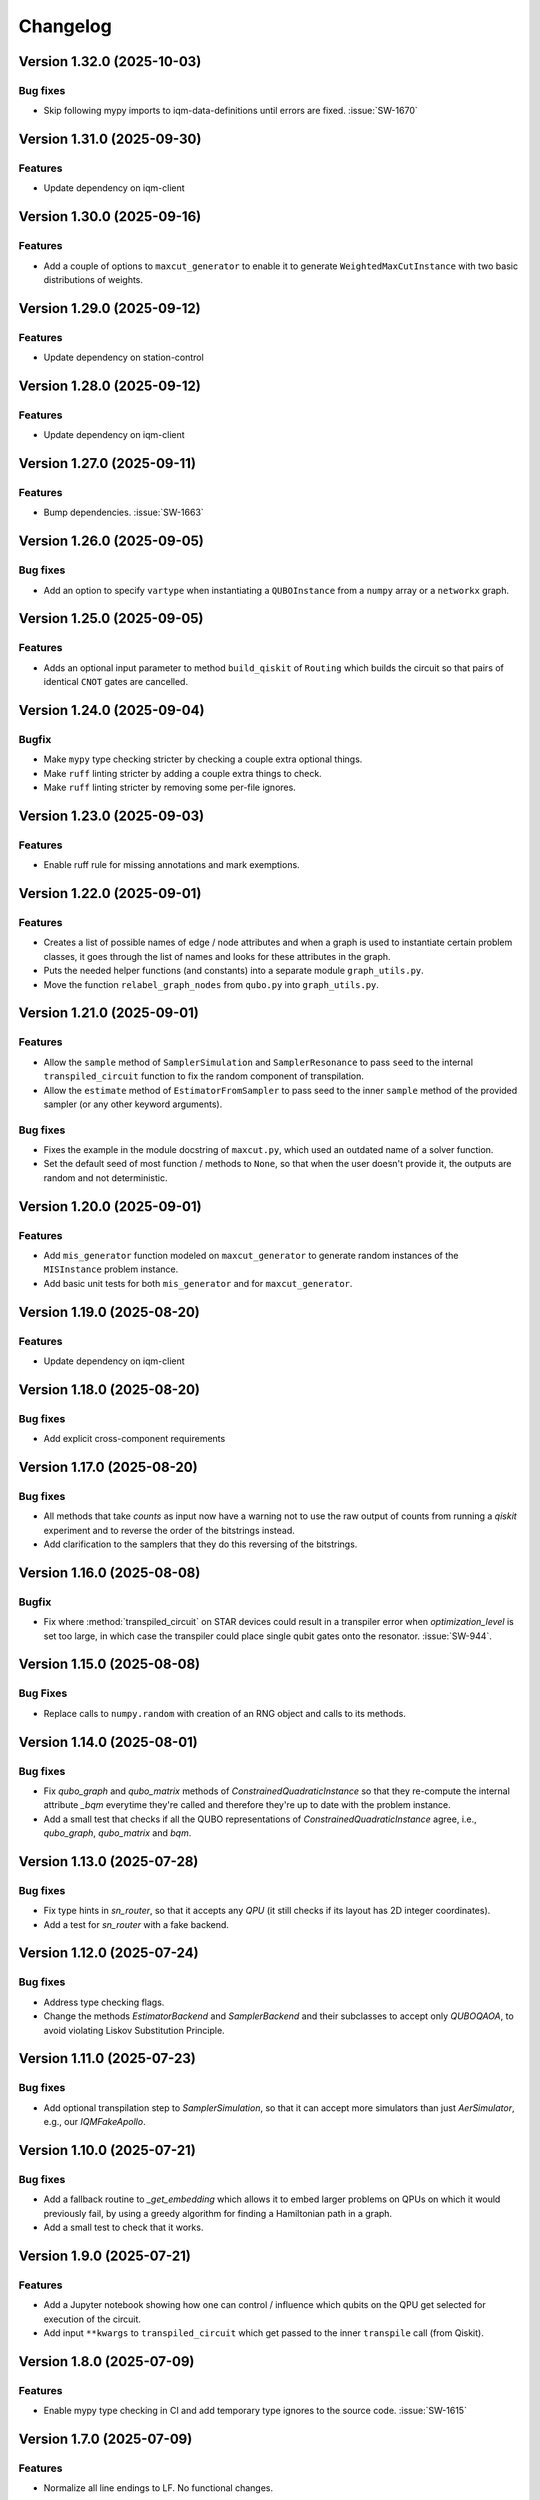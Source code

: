 =========
Changelog
=========

Version 1.32.0 (2025-10-03)
===========================

Bug fixes
---------

- Skip following mypy imports to iqm-data-definitions until errors are fixed. :issue:`SW-1670`

Version 1.31.0 (2025-09-30)
===========================

Features
--------

- Update dependency on iqm-client

Version 1.30.0 (2025-09-16)
===========================

Features
--------

- Add a couple of options to ``maxcut_generator`` to enable it to generate ``WeightedMaxCutInstance`` with two basic distributions of weights.

Version 1.29.0 (2025-09-12)
===========================

Features
--------

- Update dependency on station-control

Version 1.28.0 (2025-09-12)
===========================

Features
--------

- Update dependency on iqm-client

Version 1.27.0 (2025-09-11)
===========================

Features
--------

- Bump dependencies. :issue:`SW-1663`

Version 1.26.0 (2025-09-05)
===========================

Bug fixes
---------

- Add an option to specify ``vartype`` when instantiating a ``QUBOInstance`` from a ``numpy`` array or a ``networkx`` graph.

Version 1.25.0 (2025-09-05)
===========================

Features
---------

* Adds an optional input parameter to method ``build_qiskit`` of ``Routing`` which builds the circuit so that pairs of identical ``CNOT`` gates are cancelled.

Version 1.24.0 (2025-09-04)
===========================

Bugfix
--------

- Make ``mypy`` type checking stricter by checking a couple extra optional things.
- Make ``ruff`` linting stricter by adding a couple extra things to check.
- Make ``ruff`` linting stricter by removing some per-file ignores.

Version 1.23.0 (2025-09-03)
===========================

Features
--------

- Enable ruff rule for missing annotations and mark exemptions.

Version 1.22.0 (2025-09-01)
===========================

Features
--------

* Creates a list of possible names of edge / node attributes and when a graph is used to instantiate certain problem classes, it goes through the list of names and looks for these attributes in the graph.
* Puts the needed helper functions (and constants) into a separate module ``graph_utils.py``.
* Move the function ``relabel_graph_nodes`` from ``qubo.py`` into ``graph_utils.py``.

Version 1.21.0 (2025-09-01)
===========================

Features
--------

* Allow the ``sample`` method of ``SamplerSimulation`` and ``SamplerResonance`` to pass ``seed`` to the internal ``transpiled_circuit`` function to fix the random component of transpilation.
* Allow the ``estimate`` method of ``EstimatorFromSampler`` to pass seed to the inner ``sample`` method of the provided sampler (or any other keyword arguments).

Bug fixes
---------

* Fixes the example in the module docstring of ``maxcut.py``, which used an outdated name of a solver function.
* Set the default seed of most function / methods to ``None``, so that when the user doesn't provide it, the outputs are random and not deterministic.

Version 1.20.0 (2025-09-01)
===========================

Features
--------

* Add ``mis_generator`` function modeled on ``maxcut_generator`` to generate random instances of the ``MISInstance`` problem instance.
* Add basic unit tests for both ``mis_generator`` and for ``maxcut_generator``.

Version 1.19.0 (2025-08-20)
===========================

Features
--------

- Update dependency on iqm-client

Version 1.18.0 (2025-08-20)
===========================

Bug fixes
---------

- Add explicit cross-component requirements

Version 1.17.0 (2025-08-20)
===========================

Bug fixes
---------

* All methods that take `counts` as input now have a warning not to use the raw output of counts from running a `qiskit` experiment and to reverse the order of the bitstrings instead.
* Add clarification to the samplers that they do this reversing of the bitstrings.

Version 1.16.0 (2025-08-08)
===========================

Bugfix
--------

- Fix where :method:`transpiled_circuit` on STAR devices could result in a transpiler error when `optimization_level` is set too large, in which case the transpiler could place single qubit gates onto the resonator. :issue:`SW-944`.

Version 1.15.0 (2025-08-08)
===========================

Bug Fixes
---------
- Replace calls to ``numpy.random`` with creation of an RNG object and calls to its methods.

Version 1.14.0 (2025-08-01)
===========================

Bug fixes
---------

- Fix `qubo_graph` and `qubo_matrix` methods of `ConstrainedQuadraticInstance` so that they re-compute the internal attribute `_bqm` everytime they're called and therefore they're up to date with the problem instance.
- Add a small test that checks if all the QUBO representations of `ConstrainedQuadraticInstance` agree, i.e., `qubo_graph`, `qubo_matrix` and `bqm`.

Version 1.13.0 (2025-07-28)
===========================

Bug fixes
---------

- Fix type hints in `sn_router`, so that it accepts any `QPU` (it still checks if its layout has 2D integer coordinates).
- Add a test for `sn_router` with a fake backend.

Version 1.12.0 (2025-07-24)
===========================

Bug fixes
---------

- Address type checking flags.
- Change the methods `EstimatorBackend` and `SamplerBackend` and their subclasses to accept only `QUBOQAOA`, to avoid violating Liskov Substitution Principle.

Version 1.11.0 (2025-07-23)
===========================

Bug fixes
---------

- Add optional transpilation step to `SamplerSimulation`, so that it can accept more simulators than just `AerSimulator`, e.g., our `IQMFakeApollo`.

Version 1.10.0 (2025-07-21)
===========================

Bug fixes
---------

- Add a fallback routine to `_get_embedding` which allows it to embed larger problems on QPUs on which it would previously fail, by using a greedy algorithm for finding a Hamiltonian path in a graph.
- Add a small test to check that it works.

Version 1.9.0 (2025-07-21)
==========================

Features
--------

- Add a Jupyter notebook showing how one can control / influence which qubits on the QPU get selected for execution of the circuit.
- Add input ``**kwargs`` to ``transpiled_circuit`` which get passed to the inner ``transpile`` call (from Qiskit).

Version 1.8.0 (2025-07-09)
==========================

Features
--------

- Enable mypy type checking in CI and add temporary type ignores to the source code. :issue:`SW-1615`

Version 1.7.0 (2025-07-09)
==========================

Features
--------

- Normalize all line endings to LF. No functional changes.

Version 1.6.0 (2025-06-25)
==========================

Bug fixes
---------

- Fix ``seed`` not working in ``maxcut_generator`` (it wasn't passed over to random graph generators inside of the function).

Version 1.5.0 (2025-06-23)
==========================

Bug fixes
---------

- Fix `__init__.py` docstring in `star` transpilation submodule.


Version 1.4.0 (2025-06-23)
==========================

Features
--------

- Add a citation of Elisabeth's QAOA paper to the documentation (docstring under `TreeQAOA` class).


Version 1.3.0 (2025-06-20)
==========================

Bug fixes
---------

- Fix link to readme in ``pyproject.toml`` to make project description visible in PyPI.


Version 1.2.0 (2025-06-19)
==========================

Features
--------

- Bump version for an updated repo organization. No functional changes. :issue:`SW-1578`


Version 1.1 (2025-06-06)
========================

* Remove ``exa-core`` dependency.


Version 1.0 (2025-06-06)
========================

* Remove the usage of ``mapomatic`` in ``transpiled_circuit``. The transpiled circuit is now just transpiled, not also placed on the best patch of the QPU.
* Remove ``mapomatic`` dependency.


Version 0.30 (2025-05-21)
=========================

* Cosmetic changes to almost all docstrings, aimed at polishing the generated documentation.
    * Fixing links (to functions / classes / methods) within the library.
    * Adding a few more links to outside libraries.
    * Improving consistency about what is documented.


Version 0.29 (2025-05-15)
=========================

* Add a new problem instance class: weighted maximum independent set ``MaximumWeightISInstance``.
    * Create a new class ``ISInstance`` to serve as parent for ``MISInstance`` and ``MaximumWeightISInstance``, carrying methods common for both subclasses.
* Add a new problem instance class: weighted maxcut ``WeightedMaxCutInstance``.


Version 0.28 (2025-05-09)
=========================

* Add a new jupyter notebook ``Training the QAOA.ipynb`` showcasing different ways to train the QAOA.
* Add the new notebook to the end-to-end testing.


Version 0.27 (2025-05-09)
=========================

* Add an option to optimize the angles by minimizing CVaR.


Version 0.26 (2025-04-29)
=========================

* Add links to the source code to API Reference in documentation.


Version 0.25 (2025-04-29)
=========================

* Add the option to calculate Conditional Value at Risk (CVaR) for all problem classes, given a dictionary of counts.
    * Add a post-processing method that keeps only the best / worst quantile of measurement results, given a dictionary of counts (and a quantile).


Version 0.24 (2025-05-09)
=========================

* Add two new jupyter notebook examples showing how the QAOA library is used.
    * A notebook showing how the library can be used to solve a sparse maxcut problem - ``Sparse Maxcut.ipynb``.
    * A notebook showing how the library can be used to solve a constrained problem (portfolio optimization with a fixed budget) - `Portfolio Optimization.ipynb`.
    * Rename the SK model notebook from ``small_sk_model_example.ipynb`` to ``SK Model and Transpilation.ipynb``.
* Add the three above-mentioned notebooks to the documentation using ``myst-nb``.
* Minor fixes of constructing the ``qiskit`` circuit for star QPU.
    * Correct the usage of ``MoveGate``.
    * Swap ``move_in`` and ``move_out`` when the layers are reversed during circuit construction.
* Add custom drawing method for ``RoutingStar`` (ovewriting the same method of ``Routing``).


Version 0.23 (2025-03-27)
=========================

* ``twine`` version bump.
* Expand testing for swap network helper functions.


Version 0.22 (2025-03-26)
=========================

* Remake the subclasses of ``QPU``.
    * Add a subclass that creates an instance of itself from ``IQMBackend``.
    * Add an option to generate the QPU layout automatically using ``planar_layout`` from ``networkx``.
* Add a check requiring the QPU layout to use integer coordinates when using the swap network transpiler.
* Allow the transpilers to work on any size QPU.
    * The swap network transpiler looks for rectangles within the provided QPU.
    * The greedy transpiler looks for almost circle / square / rectangle in the provided QPU.
    * The hardwired transpiler looks for matches of its specific subgraphs in the provided QPU.


Version 0.21 (2025-02-20)
=========================

* Add Q-score and SK-model end-to-end examples as Jupyter notebooks. These examples can also be used for testing.
* Add comparisons of various transpilation methods as Jupyter notebooks.
* There has been a special ``iqm-qaoa`` account created for IQM Resonance to be used with end-to-end testing.


Version 0.20 (2025-02-20)
=========================

* Rename ``ConstrainedQUBOInstance`` to ``ConstrainedQuadraticInstance`` and make it independent from ``QUBOInstance``, so that now it inherits directly from ``ProblemInstance``.
* Make most functionality of ``ConstrainedQuadraticInstance`` based on ``ConstrainedQuadraticModel`` from the ``dimod`` package.


Version 0.19 (2025-02-18)
=========================

* Add package version information to package documentation


Version 0.18 (2025-02-11)
=========================

* Add two post-processing methods to ``ConstrainedQUBOInstance`` and implement them in ``MISInstance``.


Version 0.17 (2025-02-04)
=========================

* Create a new module ``backends.py`` containing backend classes which now take the role of estimator (of expectation values) and sampler.
* Modify (and add) tests for the backends.
* Remove backend-related functionality from the ``QUBOQAOA`` class.
* Create a new module ``circuits.py`` containing functions that construct (quantum) circuits from a ``QUBOQAOA`` object. Formerly the functions were methods of the ``QUBOQAOA`` class.


Version 0.16 (2025-01-31)
=========================

* Change the way that (optional) initial angles are inputted when ``QUBOQAOA`` is initialized. Previously one variable ``initial_angles`` was used. Now it's possible to use input variables ``gammas`` and ``betas`` instead.
* Add setters for ``self.betas``, ``self.gammas`` and ``self.angles`` of ``QUBOQAOA``.


Version 0.15 (2025-01-24)
=========================

* Generate package documentation with ``sphinx`` and upload it to GitLab Pages for each released version of the package.


Version 0.14 (2025-01-08)
=========================

* Replace local copy of ``mapomatic`` code with ``iqm-mapomatic`` package.


Version 0.13 (2025-01-07)
=========================

* Fix estimator based on QUIMB, adding a warning.


Version 0.12 (2024-12-16)
=========================

* Add a method ``circuit`` to the QUBOQAOA class, which builds the circuit and transpiles it to the HW.
* Implement the "hardwired" transpilation strategy.
* Implement the "sparse"/greedy/Ayse-Martin-Fedor transpilation strategy.
* Implement the swap network transpilation strategy.


Version 0.11 (2024-11-22)
=========================

* Change the implementation of Goemans-Williamson algorithm to improve performance.
* Replace the structure of the problem instance classes to only store the BinaryQuadraticModel representation of the problem and calculate the other representations lazily.


Version 0.10 (2024-11-11)
=========================

* Add TreeQAOA class with tree angle setting scheme.


Version 0.9 (2024-11-05)
========================

* Make classical solvers accept either a nx.Graph or a problem instance.
* Add tests for classical algorithms for maximum independent set and for constraints checker.


Version 0.8 (2024-10-30)
========================

* Refine problem classes, removing duplicate methods.


Version 0.7 (2024-10-23)
========================

* Add first batch of unit tests.


Version 0.6 (2024-10-21)
========================

* Update build tools to latest available versions.


Version 0.5 (2024-10-16)
========================

* Add license file.


Version 0.4 (2024-10-16)
========================

* Downgrade build tools to known working versions.


Version 0.3 (2024-10-16)
========================

* Update `setuptools_scm` configuration to fix package version string generation.


Version 0.2 (2024-10-15)
========================

* Fix release process


Version 0.1 (2024-10-15)
========================

* First public-ish release
